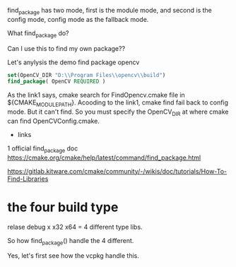 find_package has two mode, first is the module mode, and second is the config mode, config mode as the fallback mode.

What find_package do?

Can I use this to find my own package??


Let's anylysis the demo find package opencv

#+BEGIN_SRC cmake
set(OpenCV_DIR "D:\\Program Files\\opencv\\build")
find_package( OpenCV REQUIRED )
#+END_SRC

As the link1 says, cmake search for FindOpencv.cmake file in ${CMAKE_MODULE_PATH}.
Acooding to the link1, cmake find fail back to config mode.
But it can't find. So you must specify the OpenCV_DIR at where cmake can find OpenCVConfig.cmake.


- links
1 official find_package doc https://cmake.org/cmake/help/latest/command/find_package.html 

[[https://gitlab.kitware.com/cmake/community/-/wikis/doc/tutorials/How-To-Find-Libraries]]

* the four build type
  relase debug x x32 x64 = 4 different type libs.

  So how find_package() handle the 4 different.

  Yes, let's first see how the vcpkg handle this.
